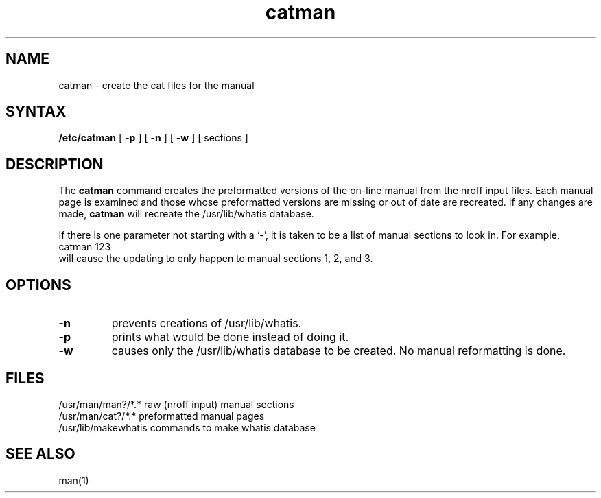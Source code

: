 .TH catman 8
.SH NAME
catman \- create the cat files for the manual
.SH SYNTAX
.B /etc/catman
[
.B \-p
] [
.B \-n
] [
.B \-w
]
[ sections ]
.SH DESCRIPTION
The
.B catman
command creates the preformatted versions of
the on-line manual from the nroff input files.
Each manual page is examined and those whose preformatted versions are
missing or out of date are recreated.
If any changes are made,
.B catman
will recreate the /usr/lib/whatis database.
.PP
If there is one parameter not starting with a `\-',
it is taken to be a list of manual sections to look in.
For example,
.EX
catman 123
.EE
will cause the updating to only happen to manual sections
1, 2, and 3.
.SH OPTIONS
.TP
.B \-n
prevents creations of /usr/lib/whatis.
.TP
.B \-p
prints what would be done instead of doing it.
.TP
.B \-w
causes only the /usr/lib/whatis
database to be created.
No manual reformatting is done.
.SH FILES
.ta 2i
/usr/man/man?/*.*	raw (nroff input) manual sections
.br
/usr/man/cat?/*.*	preformatted manual pages
.br
/usr/lib/makewhatis	commands to make whatis database
.DT
.SH "SEE ALSO"
man(1)

